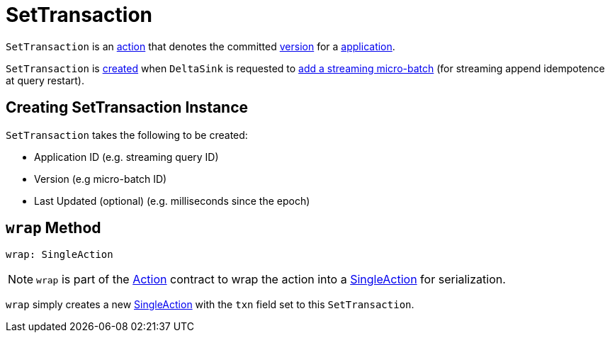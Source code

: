 = SetTransaction

`SetTransaction` is an <<Action.adoc#, action>> that denotes the committed <<version, version>> for a <<appId, application>>.

`SetTransaction` is <<creating-instance, created>> when `DeltaSink` is requested to <<DeltaSink.adoc#addBatch, add a streaming micro-batch>> (for streaming append idempotence at query restart).

== [[creating-instance]] Creating SetTransaction Instance

`SetTransaction` takes the following to be created:

* [[appId]] Application ID (e.g. streaming query ID)
* [[version]] Version (e.g micro-batch ID)
* [[lastUpdated]] Last Updated (optional) (e.g. milliseconds since the epoch)

== [[wrap]] `wrap` Method

[source, scala]
----
wrap: SingleAction
----

NOTE: `wrap` is part of the <<Action.adoc#wrap, Action>> contract to wrap the action into a <<SingleAction.adoc#, SingleAction>> for serialization.

`wrap` simply creates a new <<SingleAction.adoc#, SingleAction>> with the `txn` field set to this `SetTransaction`.
